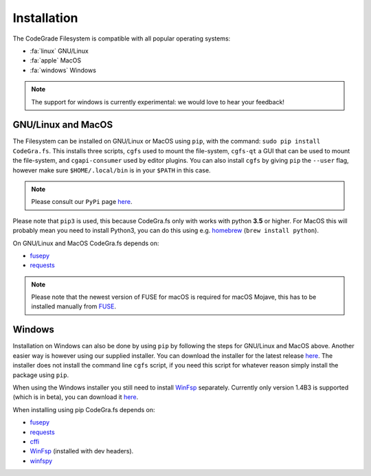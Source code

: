 Installation
=============
The CodeGrade Filesystem is compatible with all popular operating systems:

* :fa:`linux` GNU/Linux
* :fa:`apple` MacOS
* :fa:`windows` Windows

.. note:: The support for windows is currently experimental: we would love to hear your feedback!

GNU/Linux and MacOS
---------------------
The Filesystem can be installed on GNU/Linux or MacOS using ``pip``, with the command:
``sudo pip install CodeGra.fs``.
This installs three scripts, ``cgfs`` used to mount the file-system,
``cgfs-qt`` a GUI that can be used to mount the file-system, and ``cgapi-consumer``
used by editor plugins. You can also install ``cgfs`` by giving ``pip`` the ``--user``
flag, however make sure ``$HOME/.local/bin`` is in your ``$PATH`` in this case.

.. note:: Please consult our ``PyPi`` page `here <https://pypi.org/project/CodeGra.fs/>`__.

Please note that ``pip3`` is used, this because CodeGra.fs only with works with
python **3.5** or higher. For MacOS this will probably mean you need to install
Python3, you can do this using e.g. `homebrew <https://brew.sh/>`__
(``brew install python``).

On GNU/Linux and MacOS CodeGra.fs depends on:

* `fusepy <https://github.com/terencehonles/fusepy>`__
* `requests <http://docs.python-requests.org/en/master/>`__

.. note:: Please note that the newest version of FUSE for macOS is required for macOS Mojave, this has to be installed manually from `FUSE <https://osxfuse.github.io/>`__.

Windows
---------
Installation on Windows can also be done by using ``pip`` by following the steps
for GNU/Linux and MacOS above. Another easier way is however using our supplied
installer. You can download the installer for the latest release
`here <https://github.com/CodeGra-de/CodeGra.fs/releases>`__. The installer
does not install the command line ``cgfs`` script, if you need this script for
whatever reason simply install the package using ``pip``.

When using the Windows installer you still need to install
`WinFsp <https://github.com/billziss-gh/winfsp>`__ separately. Currently only
version 1.4B3 is supported (which is in beta), you can download it
`here <https://github.com/billziss-gh/winfsp/releases/tag/v1.4B3>`__.

When installing using pip CodeGra.fs depends on:

-  `fusepy`_
-  `requests`_
-  `cffi`_
-  `WinFsp`_ (installed with dev headers).
-  `winfspy`_

.. _fusepy: https://github.com/terencehonles/fusepy
.. _requests: http://docs.python-requests.org/en/master/
.. _cffi: https://bitbucket.org/cffi/cffi
.. _WinFsp: https://github.com/billziss-gh/winfsp
.. _winfspy: https://github.com/Scille/winfspy
